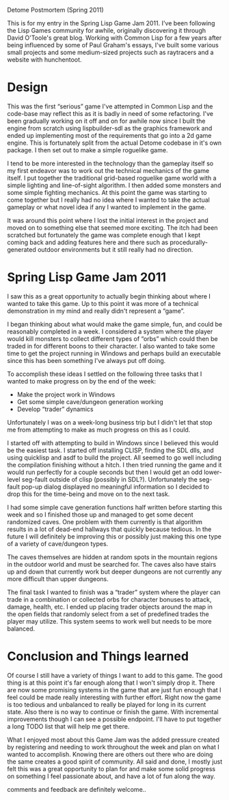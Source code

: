 Detome Postmortem (Spring 2011)

This is for my entry in the Spring Lisp Game Jam 2011. I've been
following the Lisp Games community for awhile, originally discovering
it through David O'Toole's great blog. Working with Common Lisp for a
few years after being influenced by some of Paul Graham's essays, I've
built some various small projects and some medium-sized projects such
as raytracers and a website with hunchentoot.

* Design

  This was the first “serious” game I've attempted in Common Lisp and
  the code-base may reflect this as it is badly in need of some
  refactoring. I've been gradually working on it off and on for awhile
  now since I built the engine from scratch using lispbuilder-sdl as
  the graphics framework and ended up implementing most of the
  requirements that go into a 2d game engine. This is fortunately
  split from the actual Detome codebase in it's own package. I then
  set out to make a simple roguelike game.
  
  I tend to be more interested in the technology than the gameplay
  itself so my first endeavor was to work out the technical mechanics
  of the game itself. I put together the traditional grid-based
  roguelike game world with a simple lighting and line-of-sight
  algorithm. I then added some monsters and some simple fighting
  mechanics. At this point the game was starting to come together but
  I really had no idea where I wanted to take the actual gameplay or
  what novel idea if any I wanted to implement in the game.
  
  It was around this point where I lost the initial interest in the
  project and moved on to something else that seemed more
  exciting. The itch had been scratched but fortunately the game was
  complete enough that I kept coming back and adding features here and
  there such as procedurally-generated outdoor environments but it
  still really had no direction.
  
* Spring Lisp Game Jam 2011

  I saw this as a great opportunity to actually begin thinking about
  where I wanted to take this game. Up to this point it was more of a
  technical demonstration in my mind and really didn't represent a
  “game”.
  
  I began thinking about what would make the game simple, fun, and
  could be reasonably completed in a week. I considered a system where
  the player would kill monsters to collect different types of “orbs”
  which could then be traded in for different boons to their
  character. I also wanted to take some time to get the project
  running in Windows and perhaps build an executable since this has
  been something I've always put off doing.
  
  To accomplish these ideas I settled on the following three tasks
  that I wanted to make progress on by the end of the week:
  - Make the project work in Windows
  - Get some simple cave/dungeon generation working
  - Develop “trader” dynamics
    
  Unfortunately I was on a week-long business trip but I didn't let
  that stop me from attempting to make as much progress on this as I
  could.
    
  I started off with attempting to build in Windows since I believed
  this would be the easiest task. I started off installing CLISP,
  finding the SDL dlls, and using quicklisp and asdf to build the
  project. All seemed to go well including the compilation finishing
  without a hitch. I then tried running the game and it would run
  perfectly for a couple seconds but then I would get an odd
  lower-level seg-fault outside of clisp (possibly in
  SDL?). Unfortunately the seg-fault pop-up dialog displayed no
  meaningful information so I decided to drop this for the time-being
  and move on to the next task.
  
  I had some simple cave generation functions half written before
  starting this week and so I finished those up and managed to get
  some decent randomized caves. One problem with them currently is
  that algorithm results in a lot of dead-end hallways that quickly
  because tedious. In the future I will definitely be improving this
  or possibly just making this one type of a variety of cave/dungeon
  types.
  
  The caves themselves are hidden at random spots in the mountain
  regions in the outdoor world and must be searched for. The caves
  also have stairs up and down that currently work but deeper dungeons
  are not currently any more difficult than upper dungeons.
  
  The final task I wanted to finish was a “trader” system where the
  player can trade in a combination or collected orbs for character
  bonuses to attack, damage, health, etc. I ended up placing trader
  objects around the map in the open fields that randomly select from
  a set of predefined trades the player may utilize. This system seems
  to work well but needs to be more balanced.
  
* Conclusion and Things learned
  
  Of course I still have a variety of things I want to add to this
  game. The good thing is at this point it's far enough along that I
  won't simply drop it. There are now some promising systems in the
  game that are just fun enough that I feel could be made really
  interesting with further effort. Right now the game is too tedious
  and unbalanced to really be played for long in its current
  state. Also there is no way to continue or finish the game. With
  incremental improvements though I can see a possible endpoint. I'll
  have to put together a long TODO list that will help me get there.
  
  What I enjoyed most about this Game Jam was the added pressure
  created by registering and needing to work throughout the week and
  plan on what I wanted to accomplish. Knowing there are others out
  there who are doing the same creates a good spirit of community. All
  said and done, I mostly just felt this was a great opportunity to
  plan for and make some solid progress on something I feel passionate
  about, and have a lot of fun along the way.


  comments and feedback are definitely welcome..
